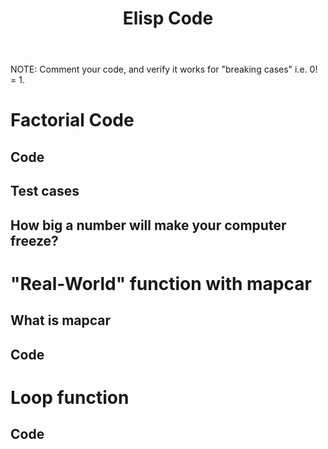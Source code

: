 #+TITLE: Elisp Code
#+LANGUAGE: en
#+OPTIONS: H:4 num:nil toc:nil \n:nil @:t ::t |:t ^:t *:t TeX:t LaTeX:t
#+OPTIONS: html-postamble:nil
#+STARTUP: showeverything entitiespretty

NOTE: Comment your code, and verify it works for "breaking cases" i.e. 0! = 1.

* Factorial Code
** Code
** Test cases
** How big a number will make your computer freeze?
* "Real-World" function with mapcar
** What is mapcar
** Code
* Loop function
** Code
